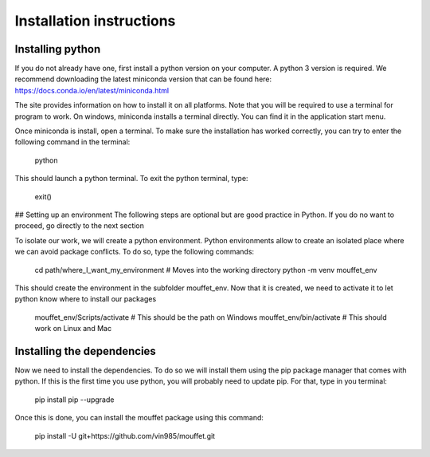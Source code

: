 Installation instructions
#########################


Installing python
=================


If you do not already have one, first install a python version on your computer. A python 3 version is required.
We recommend downloading the latest miniconda version that can be found here:
https://docs.conda.io/en/latest/miniconda.html

The site provides information on how to install it on all platforms. Note that you will be required to
use a terminal for program to work. On windows, miniconda installs a terminal directly. You can find it in the
application start menu.

Once miniconda is install, open a terminal. To make sure the installation has worked correctly, you can try to enter
the following command in the terminal:

    python

This should launch a python terminal. To exit the python terminal, type:

    exit()

## Setting up an environment
The following steps are optional but are good practice in Python. If you do no want to proceed, go directly to the next section 

To isolate our work, we will create a python environment. Python environments allow to create an isolated place
where we can avoid package conflicts. To do so, type the following commands:

    cd path/where_I_want_my_environment   # Moves into the working directory
    python -m venv mouffet_env

This should create the environment in the subfolder mouffet_env. Now that it is created, we need to activate it
to let python know where to install our packages

    mouffet_env/Scripts/activate            # This should be the path on Windows
    mouffet_env/bin/activate                # This should work on Linux and Mac

Installing the dependencies
===========================

Now we need to install the dependencies. To do so we will install them using the pip package manager that comes with python.
If this is the first time you use python, you will probably need to update pip. For that, type in you terminal:

    pip install pip --upgrade

Once this is done, you can install the mouffet package using this command:

    pip install -U git+https://github.com/vin985/mouffet.git
